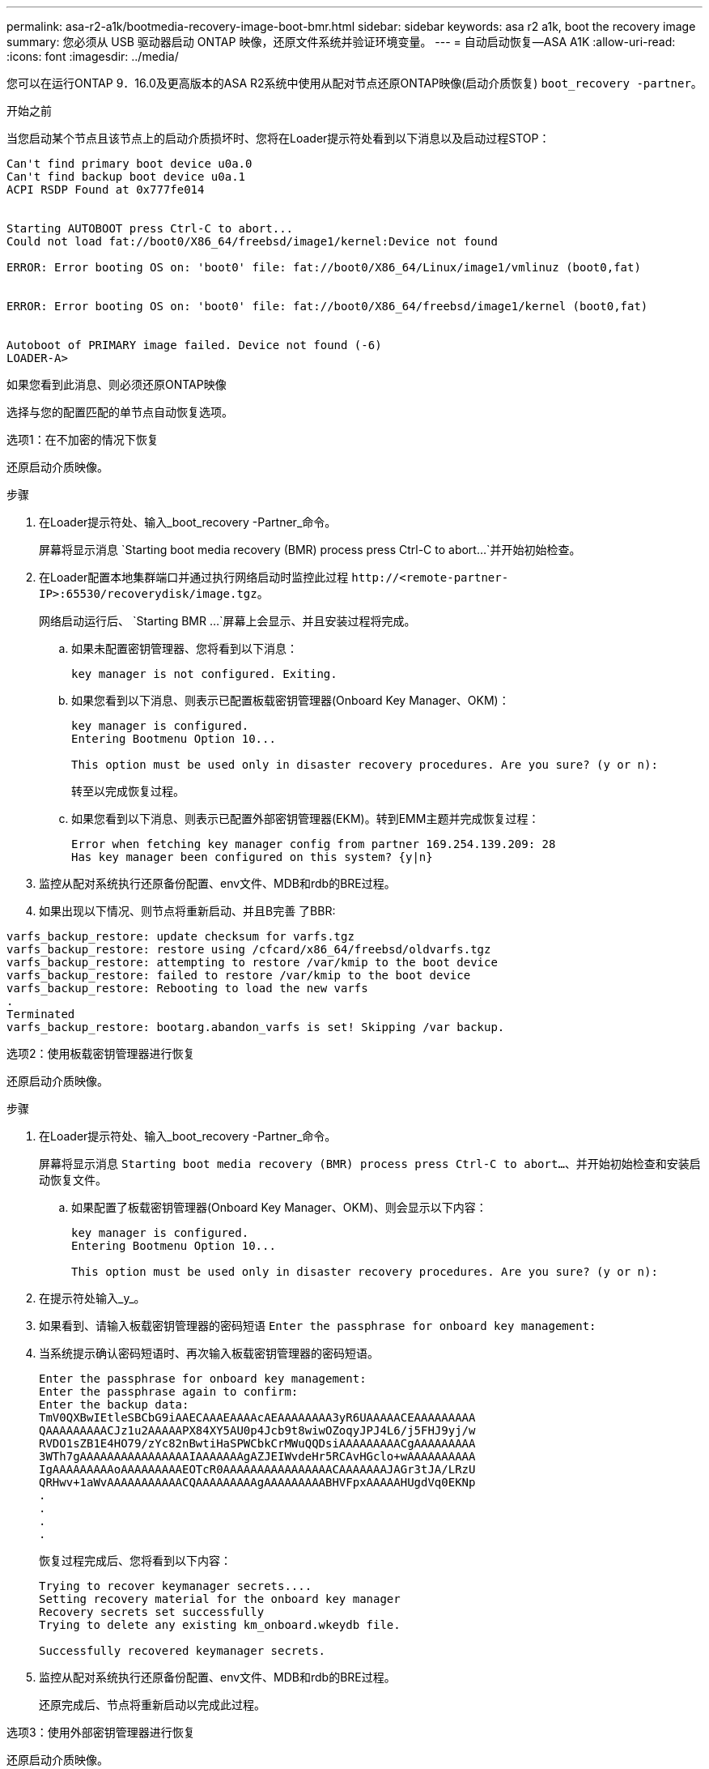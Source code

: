 ---
permalink: asa-r2-a1k/bootmedia-recovery-image-boot-bmr.html 
sidebar: sidebar 
keywords: asa r2 a1k, boot the recovery image 
summary: 您必须从 USB 驱动器启动 ONTAP 映像，还原文件系统并验证环境变量。 
---
= 自动启动恢复—ASA A1K
:allow-uri-read: 
:icons: font
:imagesdir: ../media/


[role="lead"]
您可以在运行ONTAP 9．16.0及更高版本的ASA R2系统中使用从配对节点还原ONTAP映像(启动介质恢复) `boot_recovery -partner`。

.开始之前
当您启动某个节点且该节点上的启动介质损坏时、您将在Loader提示符处看到以下消息以及启动过程STOP：

....

Can't find primary boot device u0a.0
Can't find backup boot device u0a.1
ACPI RSDP Found at 0x777fe014


Starting AUTOBOOT press Ctrl-C to abort...
Could not load fat://boot0/X86_64/freebsd/image1/kernel:Device not found

ERROR: Error booting OS on: 'boot0' file: fat://boot0/X86_64/Linux/image1/vmlinuz (boot0,fat)


ERROR: Error booting OS on: 'boot0' file: fat://boot0/X86_64/freebsd/image1/kernel (boot0,fat)


Autoboot of PRIMARY image failed. Device not found (-6)
LOADER-A>

....
如果您看到此消息、则必须还原ONTAP映像

选择与您的配置匹配的单节点自动恢复选项。

[role="tabbed-block"]
====
.选项1：在不加密的情况下恢复
--
还原启动介质映像。

.步骤
. 在Loader提示符处、输入_boot_recovery -Partner_命令。
+
屏幕将显示消息 `Starting boot media recovery (BMR) process press Ctrl-C to abort...`并开始初始检查。

. 在Loader配置本地集群端口并通过执行网络启动时监控此过程 `\http://<remote-partner-IP>:65530/recoverydisk/image.tgz`。
+
网络启动运行后、 `Starting BMR ...`屏幕上会显示、并且安装过程将完成。

+
.. 如果未配置密钥管理器、您将看到以下消息：
+
....
key manager is not configured. Exiting.
....
.. 如果您看到以下消息、则表示已配置板载密钥管理器(Onboard Key Manager、OKM)：
+
....

key manager is configured.
Entering Bootmenu Option 10...

This option must be used only in disaster recovery procedures. Are you sure? (y or n):

....
+
转至以完成恢复过程。

.. 如果您看到以下消息、则表示已配置外部密钥管理器(EKM)。转到EMM主题并完成恢复过程：
+
....
Error when fetching key manager config from partner 169.254.139.209: 28
Has key manager been configured on this system? {y|n}

....


. 监控从配对系统执行还原备份配置、env文件、MDB和rdb的BRE过程。
. 如果出现以下情况、则节点将重新启动、并且B完善 了BBR:


....

varfs_backup_restore: update checksum for varfs.tgz
varfs_backup_restore: restore using /cfcard/x86_64/freebsd/oldvarfs.tgz
varfs_backup_restore: attempting to restore /var/kmip to the boot device
varfs_backup_restore: failed to restore /var/kmip to the boot device
varfs_backup_restore: Rebooting to load the new varfs
.
Terminated
varfs_backup_restore: bootarg.abandon_varfs is set! Skipping /var backup.

....
--
.选项2：使用板载密钥管理器进行恢复
--
还原启动介质映像。

.步骤
. 在Loader提示符处、输入_boot_recovery -Partner_命令。
+
屏幕将显示消息 `Starting boot media recovery (BMR) process press Ctrl-C to abort...`、并开始初始检查和安装启动恢复文件。

+
.. 如果配置了板载密钥管理器(Onboard Key Manager、OKM)、则会显示以下内容：
+
....
key manager is configured.
Entering Bootmenu Option 10...

This option must be used only in disaster recovery procedures. Are you sure? (y or n):
....


. 在提示符处输入_y_。
. 如果看到、请输入板载密钥管理器的密码短语 `Enter the passphrase for onboard key management:`
. 当系统提示确认密码短语时、再次输入板载密钥管理器的密码短语。
+
....
Enter the passphrase for onboard key management:
Enter the passphrase again to confirm:
Enter the backup data:
TmV0QXBwIEtleSBCbG9iAAECAAAEAAAAcAEAAAAAAAA3yR6UAAAAACEAAAAAAAAA
QAAAAAAAAACJz1u2AAAAAPX84XY5AU0p4Jcb9t8wiwOZoqyJPJ4L6/j5FHJ9yj/w
RVDO1sZB1E4HO79/zYc82nBwtiHaSPWCbkCrMWuQQDsiAAAAAAAAACgAAAAAAAAA
3WTh7gAAAAAAAAAAAAAAAAIAAAAAAAgAZJEIWvdeHr5RCAvHGclo+wAAAAAAAAAA
IgAAAAAAAAAoAAAAAAAAAEOTcR0AAAAAAAAAAAAAAAACAAAAAAAJAGr3tJA/LRzU
QRHwv+1aWvAAAAAAAAAAACQAAAAAAAAAgAAAAAAAAABHVFpxAAAAAHUgdVq0EKNp
.
.
.
.
....
+
恢复过程完成后、您将看到以下内容：

+
....
Trying to recover keymanager secrets....
Setting recovery material for the onboard key manager
Recovery secrets set successfully
Trying to delete any existing km_onboard.wkeydb file.

Successfully recovered keymanager secrets.
....
. 监控从配对系统执行还原备份配置、env文件、MDB和rdb的BRE过程。
+
还原完成后、节点将重新启动以完成此过程。



--
.选项3：使用外部密钥管理器进行恢复
--
还原启动介质映像。

.步骤
. 在Loader提示符处、输入_boot_recovery -Partner_命令。
+
屏幕将显示消息 `Starting boot media recovery (BMR) process press Ctrl-C to abort...`、并开始初始检查和安装启动恢复文件。

+
.. 如果配置了外部密钥管理器(EKM)、则会显示以下内容：
+
....
Error when fetching key manager config from partner 169.254.139.209: 28
Has key manager been configured on this system? {y|n}
....
.. 如果已配置密钥管理器、请输入_y_。
+
....
key manager is configured.
Entering Bootmenu Option 11...
....


+
Bootmenu选项11将提示用户输入所有EKM配置信息、以便可以重建配置文件。

. 在每个提示符处输入EKM配置。
+
*注：*大多数此信息是在最初启用EMM时输入的。您应输入在初始EMM配置期间输入的相同信息。

. 检查 `Keystore UUID`和是否 `Cluster UUID`正确。
+
.. 在配对节点上、使用 `cluster identity show`命令检索集群UUID。
.. 在配对节点上、使用 `vserver show -type admin`命令和 `key-manager keystore show -vserver <nodename>`命令检索密钥库UUID。
.. 出现提示时、输入密钥库UUID和集群UUID的值。
+
*注意：*如果配对节点不可用、则可以从已配置密钥服务器上的Mroot-AK密钥获取密钥库UUID和集群UUID。

+
验证 `x-NETAPP-ClusterName: <cluster name>`集群UUID和 `x-NETAPP-KeyUsage: "MROOT-AK"`密钥库UUID属性的、以确保您具有正确的密钥。



. 如果密钥已正确还原、则恢复过程将继续并重新启动节点。


--
====